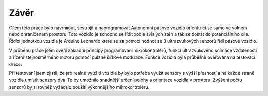 ..  _kap-zaver:

###################
Závěr
###################

Cílem této práce bylo navrhnout, sestrojit a naprogramovat Autonomní pásové vozidlo orientující se samo ve volném nebo ohraničeném prostoru. Toto vozidlo je schopno se řídit podle svislých stěn a tak se dostat do potenciálního cíle. Řídící jednotkou vozidla je Arduino Leonardo které se za pomocí hodnot ze 3 ultrazvukových senzorů řídí pásové vozidlo.

V průběhu práce jsem ověřil základní principy programování mikrokontrolérů, funkci ultrazvukového snímače vzdálenosti a řízení stejnosměrného motoru pomocí pulzně šířkové modulace. Funkce vozidla byla průběžně ověřována na testovací dráze. 

Při testování jsem zjistil, že pro reálné využití vozidla by bylo potřeba využít senzory s vyšší přesností a na každé straně vozidla umístit senzory dva. To by umožnilo snadnější určení polohy a orientace vozidla v prostoru. Zvýšení počtu senzorů by si rovněž vyžádalo použití výkonnějšího mikrokontroléru.
